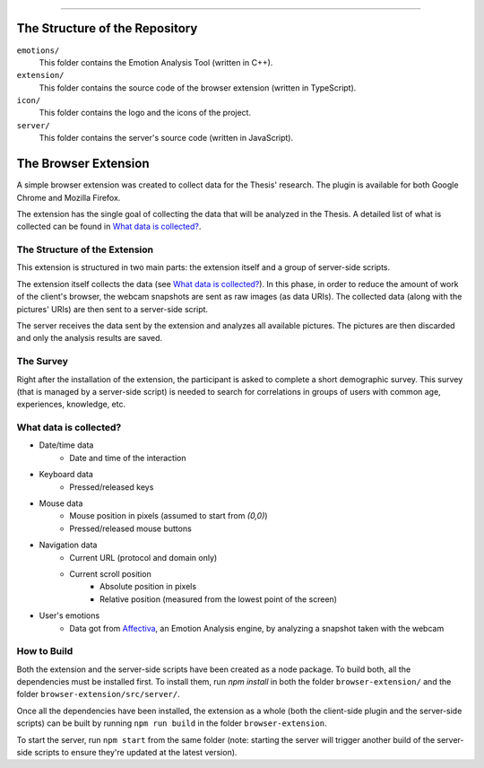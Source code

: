 .. raw:: html
   
   <h1 align="center">Automatic Detection of Usability Smells Through the Analysis of Interaction Logs</h1>
   <p align="center"><strong>Bachelor's Degree in “Computer Science and Digital Communication”</strong></>

   <p align="center">
      Andrea Esposito (677021)<br>
      <small>Author</small><br>
      <a href="mailto:a.esposito39@studenti.uniba.it">a.esposito39@studenti.uniba.it</a>
   </p>
   <p align="center">
      Prof. Giuseppe Desolda<br>
      Supervisor<br>
      <a href="mailto:giuseppe.desolda@uniba.it">giuseppe.desolda@uniba.it</a>
   </p>
   <p align="center">
      <img alt="Test" src="https://github.com/espositoandrea/Bachelor-Thesis/workflows/Test/badge.svg" />
   </p>

********
        
The Structure of the Repository
===============================

``emotions/``
   This folder contains the Emotion Analysis Tool (written in C++).

``extension/``
   This folder contains the source code of the browser extension (written in
   TypeScript).

``icon/``
   This folder contains the logo and the icons of the project.

``server/``
   This folder contains the server's source code (written in JavaScript).


The Browser Extension
=====================

A simple browser extension was created to collect data for the Thesis' research.
The plugin is available for both Google Chrome and Mozilla Firefox.

The extension has the single goal of collecting the data that will be analyzed
in the Thesis. A detailed list of what is collected can be found in
`What data is collected?`_.

The Structure of the Extension
------------------------------

This extension is structured in two main parts: the extension itself and a group
of server-side scripts.

The extension itself collects the data (see `What data is collected?`_). In
this phase, in order to reduce the amount of work of the client's browser, the
webcam snapshots are sent as raw images (as data URIs). The collected data
(along with the pictures' URIs) are then sent to a server-side script.

The server receives the data sent by the extension and analyzes all available
pictures. The pictures are then discarded and only the analysis results are
saved.

The Survey
----------

Right after the installation of the extension, the participant is asked to
complete a short demographic survey. This survey (that is managed by a
server-side script) is needed to search for correlations in groups of users
with common age, experiences, knowledge, etc.

What data is collected?
-----------------------

* Date/time data
   - Date and time of the interaction
* Keyboard data
   - Pressed/released keys
* Mouse data
   - Mouse position in pixels (assumed to start from `(0,0)`)
   - Pressed/released mouse buttons
* Navigation data
   - Current URL (protocol and domain only)
   - Current scroll position
      + Absolute position in pixels
      + Relative position (measured from the lowest point of the screen)
* User's emotions
   - Data got from Affectiva_, an Emotion Analysis
     engine, by analyzing a snapshot taken with the webcam

.. _Affectiva: https://affectiva.com/

How to Build
------------

Both the extension and the server-side scripts have been created as a node
package. To build both, all the dependencies must be installed first. To install
them, run `npm install` in both the folder ``browser-extension/`` and the folder
``browser-extension/src/server/``.

Once all the dependencies have been installed, the extension as a whole (both
the client-side plugin and the server-side scripts) can be built by running 
``npm run build`` in the folder ``browser-extension``.

To start the server, run ``npm start`` from the same folder (note: starting the
server will trigger another build of the server-side scripts to ensure they're
updated at the latest version).


